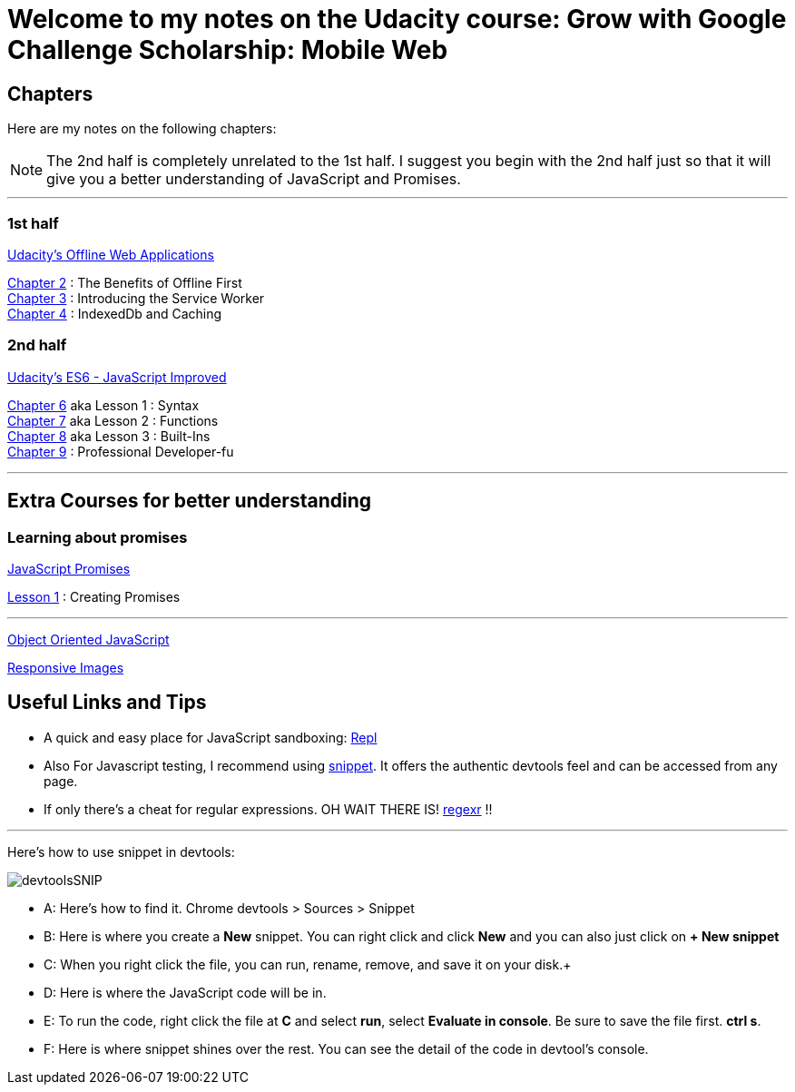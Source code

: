 :library: Asciidoctor


= Welcome to my notes on the Udacity course: Grow with Google Challenge Scholarship: Mobile Web



== Chapters
Here are my notes on the following chapters: 

NOTE: The 2nd half is completely unrelated to the 1st half. I suggest you begin with the 2nd half just so that it will give you a better understanding of JavaScript and Promises.

''''

=== 1st half
link:https://www.udacity.com/course/offline-web-applications--ud899[Udacity's Offline Web Applications]

link:ch2.asciidoc[Chapter 2] : The Benefits of Offline First +
link:ch3.asciidoc[Chapter 3] : Introducing the Service Worker +
link:ch4.asciidoc[Chapter 4] : IndexedDb and Caching +

=== 2nd half
link:https://www.udacity.com/course/es6-javascript-improved--ud356[Udacity's ES6 - JavaScript Improved]

link:ch6.asciidoc[Chapter 6] aka Lesson 1 : Syntax +
link:ch7.asciidoc[Chapter 7] aka Lesson 2 : Functions + 
link:ch8.asciidoc[Chapter 8] aka Lesson 3 : Built-Ins + 
link:ch9.asciidoc[Chapter 9] : Professional Developer-fu +

''''
== Extra Courses for better understanding

=== Learning about promises
link:https://www.udacity.com/course/javascript-promises--ud898[JavaScript Promises] +

link:promises1.asciidoc[Lesson 1] : Creating Promises

''''
link:https://www.udacity.com/course/object-oriented-javascript--ud015[Object Oriented JavaScript] +


link:https://www.udacity.com/course/responsive-images--ud882[Responsive Images]

== Useful Links and Tips

* A quick and easy place for JavaScript sandboxing: link:https://repl.it/[Repl]
* Also For Javascript testing, I recommend using link:https://developers.google.com/web/tools/chrome-devtools/snippets[snippet]. It offers the authentic devtools feel and can be accessed from any page.
* If only there's a cheat for regular expressions. OH WAIT THERE IS! link:https://regexr.com/[regexr] !!

''''
Here's how to use snippet in devtools:

image:img/devtoolsSNIP.png[] +

* A: Here's how to find it. Chrome devtools > Sources > Snippet +
* B: Here is where you create a *New* snippet. You can right click and click *New* and you can also just click on *+ New snippet* +
* C: When you right click the file, you can run, rename, remove, and save it on your disk.+
* D: Here is where the JavaScript code will be in. +
* E: To run the code, right click the file at *C* and select *run*, select *Evaluate in console*. Be sure to save the file first. *ctrl s*. +
* F: Here is where snippet shines over the rest. You can see the detail of the code in devtool's console.